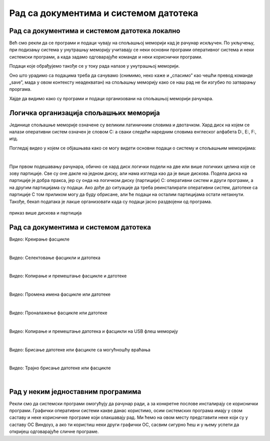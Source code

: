 Рад са документима и системом датотека
======================================


Рад са документима и системом датотека локално
----------------------------------------------


Већ смо рекли да се програми и подаци чувају на спољашњој меморији кад је рачунар искључен. По укључењу, при подизању система у унутрашњу меморију учитавају се неки основни програми оперативног система и неки системски програми, а када задамо одговарајуће команде и неки кориснички програми. 

Подаци које обрађујемо такође се у току рада налазе у унутрашњој меморији.

Оно што урадимо са подацима треба да сачувамо (снимимо, неко каже и „спасимо” као чешћи превод команде „save”, мада у овом контексту неадекватан) на спољашњу меморију како се наш рад не би изгубио по затварању проргама.

Хајде да видимо како су програми и подаци организовани на спољашњој меморији рачунара.

Логичка организација спољашњих меморија
---------------------------------------

Јединице спољашње меморије означене су великим латиничним словима и двотачком. Хард диск на којем се налази оперативни систем означен је словом C: а сваки следећи наредним словима енглеског алфабета D:, E:, F:, итд.

.. reveal:: zasto_od_c
    :showtitle: Можда се питаш зашто C:
    :hidetitle: Сакриј прозор

    **Можда се питаш** зашто се при означавању дискова словима почиње од C а не од А?

    Па и почиње се од А. Први PC рачунари направљени 1980-тих година имали су једну или две јединице за флопи-диск (дискету), које су биле означене словима A и B. Временом су дискете изашле из употребе, нарочито са појавом USB флеш меморије која је физички мања, већег капацитета и поузданија од дискета. Дискете се више не користе, а са њима ни слова A и B, тако да је „главни” диск у рачунару и даље означен словом „C:”

Погледај видео у којем се објашњава како се могу видети основни подаци о систему и спољашњим меморијама:

.. ytpopup:: wuJ0vXyhERo
    :width: 735
    :height: 415
    :align: center 

|

При првом подешавању рачунара, обично се хард диск логички подели на две или више логичких целина које се зову партиције. Све су оне дакле на једном диску, али нама изгледа као да је више дискова. Подела диска на партиције је добра пракса, јер су онда на логичком диску (партицији) C: оперативни систем и други програми, а на другим партицијама су подаци. Ако дође до ситуације да треба реинсталирати оперативни систем, датотеке са партиције C том приликом могу да буду обрисане, али ће подаци на осталим партицијама остати нетакнути. Такође, бекап података је лакше организовати када су подаци јасно раздвојени од програма.

.. figure:: ../../_images/11_particije.png
    :width: 450px   
    :align: center

    приказ више дискова и партиција

Рад са документима и системом датотека
--------------------------------------

.. ytpopup:: a3wo2my4-wM
    :width: 735
    :height: 415
    :align: center

Видео: Креирање фасцикле

|

.. ytpopup:: fb5XIiBmCY0
    :width: 735
    :height: 415
    :align: center

Видео: Селектовање фасцикли и датотека

|

.. ytpopup:: bDrkD2OOlo0
    :width: 735
    :height: 415
    :align: center

Видео: Копирање и премештање фасцикле и датотеке

|

.. ytpopup:: jIVEKXJ3iFQ
    :width: 735
    :height: 415
    :align: center

Видео: Промена имена фасцикле или датотеке

|

.. ytpopup:: UJcp-mA1j7E
    :width: 735
    :height: 415
    :align: center

Видео: Проналажење фасцикле или датотеке

|

.. ytpopup:: aouddui7i84
    :width: 735
    :height: 415
    :align: center

Видео: Копирање и премештање датотека и фасцикли на USB флеш меморију

|

.. ytpopup:: c2CQJz-jQE0
    :width: 735
    :height: 415
    :align: center

Видео: Брисање датотеке или фасцикле са могућношћу враћања

|

.. ytpopup:: ypfAtAlKYVY
    :width: 735
    :height: 415
    :align: center

Видео: Трајно брисање датотеке или фасцикле

|

Рад у неким једноставним програмима
-----------------------------------

Рекли смо да системски програми омогућују да рачунар ради, а за конкретне послове инсталирају се кориснички програми.
Графички оперативни системи какве данас користимо, осим системских програма имају у свом саставу и неке корисничке програме који олакшавају рад. Ми ћемо на овом месту представити неке који су у саставу ОС Виндоуз, а ако ти користиш неки други графички ОС, сасвим сигурно ћеш и у њему успети да откријеш одговарајуће сличне програме.

.. ytpopup:: jW7yqX4sxkU
    :width: 735
    :height: 415
    :align: center

.. questionnote::
    
    Задатак за вежбу:

    - Преузми на свој рачунар ову слику:  
        
    .. image:: ../../_images/11_petlja_logo_pozadina.png
        :width: 200px   
        :align: center
    
    - Постави ту слику као позадинску слику на десктопу
    - Направи у „Моји документи” фасциклу са својим именом
    - Покрени бележницу (Notepad) и у њој откуцај две произвољне реченице. Једну латиницом другу ћирилицом, поштујући дигитални правопис.
    - Сачувај текстуални документ у својој фасцикли.
    - Покрени програм Бојанка (Paint) и нацртај Снешка Белића. 
    - Сачувај цртеж у својој фасцикли.
    
    - Распореди на екрану прозоре тако да се види: прозор којим се приказује садржај твоје фасцикле, прозор са текстом, прозор са цртежом, калкулатор у којем су сабрана два бинарна броја, све то „усликај” Алатком за исецање (Одсечак и скица, енгл. Snip and Sketch ), сачувај како .png датотеку и слику пошаљи имејлом свом наставнику на адресу коју ће ти дати наставник.

    - Слика коју ћеш послати наставнику треба да буде налик овој (распоред прозора је, наравно, произвољан):

    .. image:: ../../_images/11_skrinošt_za_zadatak.png
        :width: 400px   
        :align: center
